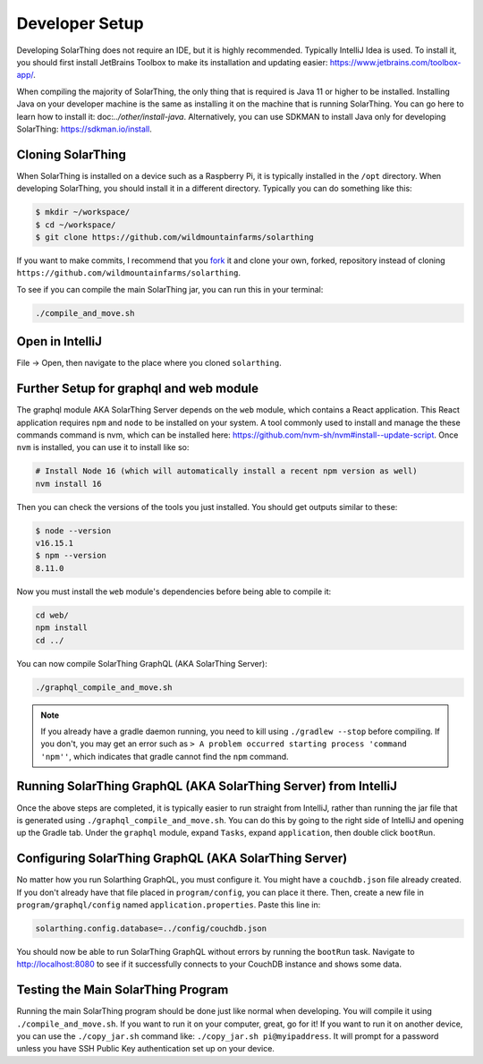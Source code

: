 Developer Setup
==================

Developing SolarThing does not require an IDE, but it is highly recommended.
Typically IntelliJ Idea is used. To install it, you should first install JetBrains Toolbox
to make its installation and updating easier: https://www.jetbrains.com/toolbox-app/.

When compiling the majority of SolarThing, the only thing that is required is Java 11 or higher to be installed.
Installing Java on your developer machine is the same as installing it on the machine that is running SolarThing.
You can go here to learn how to install it: doc:`../other/install-java`. 
Alternatively, you can use SDKMAN to install Java only for developing SolarThing: https://sdkman.io/install.

Cloning SolarThing
--------------------

When SolarThing is installed on a device such as a Raspberry Pi, it is typically installed in the ``/opt`` directory.
When developing SolarThing, you should install it in a different directory. Typically you can do something like this:

.. code-block:: console

    $ mkdir ~/workspace/
    $ cd ~/workspace/
    $ git clone https://github.com/wildmountainfarms/solarthing

If you want to make commits, I recommend that you `fork <https://docs.github.com/en/get-started/quickstart/fork-a-repo>`_ it
and clone your own, forked, repository instead of cloning ``https://github.com/wildmountainfarms/solarthing``.

To see if you can compile the main SolarThing jar, you can run this in your terminal:

.. code-block:: shell

    ./compile_and_move.sh

Open in IntelliJ
---------------------

File -> Open, then navigate to the place where you cloned ``solarthing``.

Further Setup for graphql and web module
------------------------------------------

The graphql module AKA SolarThing Server depends on the ``web`` module, which contains a React application.
This React application requires ``npm`` and ``node`` to be installed on your system. A tool commonly used to install and
manage the these commands command is nvm, which can be installed here: https://github.com/nvm-sh/nvm#install--update-script.
Once ``nvm`` is installed, you can use it to install like so:

.. code-block:: shell

    # Install Node 16 (which will automatically install a recent npm version as well)
    nvm install 16

Then you can check the versions of the tools you just installed. You should get outputs similar to these:

.. code-block:: console

    $ node --version
    v16.15.1
    $ npm --version
    8.11.0

Now you must install the ``web`` module's dependencies before being able to compile it:

.. code-block:: shell

    cd web/
    npm install
    cd ../

You can now compile SolarThing GraphQL (AKA SolarThing Server):

.. code-block:: shell

    ./graphql_compile_and_move.sh

.. note::

    If you already have a gradle daemon running, you need to kill using ``./gradlew --stop`` before compiling.
    If you don't, you may get an error such as ``> A problem occurred starting process 'command 'npm''``, which indicates
    that gradle cannot find the ``npm`` command.

Running SolarThing GraphQL (AKA SolarThing Server) from IntelliJ
---------------------------------------------------------------------------------

Once the above steps are completed, it is typically easier to run straight from IntelliJ, rather
than running the jar file that is generated using ``./graphql_compile_and_move.sh``. 
You can do this by going to the right side of IntelliJ and opening up the Gradle tab.
Under the ``graphql`` module, expand ``Tasks``, expand ``application``, then double click ``bootRun``.

Configuring SolarThing GraphQL (AKA SolarThing Server)
--------------------------------------------------------

No matter how you run Solarthing GraphQL, you must configure it. You might have a ``couchdb.json`` file already created.
If you don't already have that file placed in ``program/config``, you can place it there.
Then, create a new file in ``program/graphql/config`` named ``application.properties``. Paste this line in:

.. code-block::

    solarthing.config.database=../config/couchdb.json

You should now be able to run SolarThing GraphQL without errors by running the ``bootRun`` task.
Navigate to http://localhost:8080 to see if it successfully connects to your CouchDB instance and shows some data.

Testing the Main SolarThing Program
-------------------------------------

Running the main SolarThing program should be done just like normal when developing.
You will compile it using ``./compile_and_move.sh``. If you want to run it on your computer, great, go for it!
If you want to run it on another device, you can use the ``./copy_jar.sh`` command like: ``./copy_jar.sh pi@myipaddress``.
It will prompt for a password unless you have SSH Public Key authentication set up on your device.
